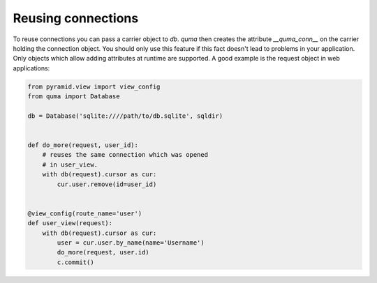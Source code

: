===================
Reusing connections
===================

To reuse connections you can pass a carrier object to `db`. *quma* then
creates the attribute `__quma_conn__` on the carrier holding the 
connection object. You should only use this feature if this fact doesn't
lead to problems in your application. Only objects which allow adding 
attributes at runtime are supported. A good example is the request
object in web applications:

.. code-block:: python

    from pyramid.view import view_config
    from quma import Database

    db = Database('sqlite:////path/to/db.sqlite', sqldir)


    def do_more(request, user_id):
        # reuses the same connection which was opened
        # in user_view.
        with db(request).cursor as cur:
            cur.user.remove(id=user_id)


    @view_config(route_name='user')
    def user_view(request):
        with db(request).cursor as cur:
            user = cur.user.by_name(name='Username')
            do_more(request, user.id)
            c.commit()


